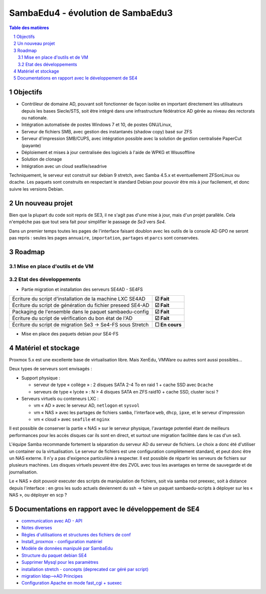 SambaEdu4 - évolution de SambaEdu3
==================================

.. sectnum::
.. contents:: Table des matières

Objectifs
---------

-  Contrôleur de domaine AD, pouvant soit fonctionner de façon isolée en
   important directement les utilisateurs depuis les bases Siecle/STS,
   soit être intégré dans une infrastructure fédératrice AD gérée au
   niveau des rectorats ou nationale.
-  Intégration automatisée de postes Windows 7 et 10, de postes GNU/Linux,
-  Serveur de fichiers SMB, avec gestion des instantanés (shadow copy)
   basé sur ZFS
-  Serveur d'impression SMB/CUPS, avec intégration possible avec la
   solution de gestion centralisée PaperCut (payante)
-  Déploiement et mises à jour centralisée des logiciels à l'aide de
   WPKG et Wsusoffline
-  Solution de clonage
-  Intégration avec un cloud seafile/seadrive

Techniquement, le serveur est construit sur debian 9 stretch, avec Samba
4.5.x et eventuellement ZFSonLinux ou dcache. Les paquets sont
construits en respectant le standard Debian pour pouvoir être mis à jour
facilement, et donc suivre les versions Debian.


Un nouveau projet
------------------

Bien que la plupart du code soit repris de SE3, il ne s'agit pas d'une
mise à jour, mais d'un projet parallèle. Cela n'empêche pas que tout
sera fait pour simplifier le passage de *Se3* vers *Se4*.

Dans un premier temps toutes les pages de l'interface faisant doublon
avec les outils de la console AD GPO ne seront pas repris : seules les
pages ``annuaire``, ``importation``, ``partages`` et ``parcs`` sont conservées.

Roadmap
-------

Mise en place d'outils et de VM
...............................

+-------------------------------------------------------------------+----------------+
| Mettre à disposition des développeurs une VM                      |                |
| ``stretch/samba4.5/SE3`` avec un annuaire migré en AD servant     |                |
| de base de travail pour mettre le code se3 en compatibilité AD    | **☑ Fait**     |
+-------------------------------------------------------------------+----------------+
| Avoir une VM migrée AD fonctionnelle pour les pages principales : |                |          
| ``annuaire``, ``import`` (siecle/sts), ``partages``, ``parcs``    | **☐ En cours** |
+-------------------------------------------------------------------+----------------+
| Mise en place d'une arborescence permettant de générer des        |                |
| paquets.                                                          | **☑ Fait**     |
+-------------------------------------------------------------------+----------------+
| Travail sur l'interopérabilité : intégration des clients          |                |
| GNU/Linux, SSO pour sites ou applis diverses...                   | **✋À faire**   |
+-------------------------------------------------------------------+----------------+


Etat des développements  
.......................

* Partie migration et installation des serveurs SE4AD - SE4FS


+-------------------------------------------------------------------+----------------+
| Écriture du script d'installation de la machine LXC SE4AD         | **☑ Fait**     |  
+-------------------------------------------------------------------+----------------+
| Écriture du script de génération du fichier preseed SE4-AD        | **☑ Fait**     | 
+-------------------------------------------------------------------+----------------+
| Packaging de l'ensemble dans le paquet sambaedu-config            | **☑ Fait**     |
+-------------------------------------------------------------------+----------------+
| Écriture du script de vérification du bon état de l'AD            | **☑ Fait**     |
+-------------------------------------------------------------------+----------------+
| Écriture du script de migration Se3 → Se4-FS sous Stretch         | **☐ En cours** |
+-------------------------------------------------------------------+----------------+

* Mise en place des paquets debian pour SE4-FS

+-------------------------------------------------------------------+----------------+
| Définition de la structure et du nommage des paquets              | **☑ Fait**     |
+-------------------------------------------------------------------+----------------+
| Paquet sambaedu-config version Stretch                            | **☑ Fait**     |
+-------------------------------------------------------------------+----------------+
| Paquet sambaedu-web-common                                        | **☐ En cours** |
+-------------------------------------------------------------------+----------------+
| Migration depuis se3                                              | **☐ En cours** |
+-------------------------------------------------------------------+----------------+
| ``sambaedu-wpkg`` et ``sambaedu-clonage``                         | **✋À faire**   |
+-------------------------------------------------------------------+----------------+
| Intégration à l'interface d'outils ``GPO``                        | **✋À faire**   |
+-------------------------------------------------------------------+----------------+

Matériel et stockage
--------------------

Proxmox 5.x est une excellente base de virtualisation libre. Mais
XenEdu, VMWare ou autres sont aussi possibles...

Deux types de serveurs sont envisagés :

-  Support physique :

   -  serveur de type « collège » : 2 disques SATA 2-4 To en raid 1 + cache
      SSD avec ``Dcache``
   -  serveurs de type « lycée » : N > 4 disques SATA en ZFS raid10 + cache
      SSD, cluster iscsi ?

-  Serveurs virtuels ou conteneurs LXC :

   -  vm « AD » avec le serveur AD, ``netlogon`` et ``sysvol``
   -  vm « NAS » avec les partages de fichiers ``samba``, l'interface ``web``, ``dhcp``,
      ``ipxe``, et le serveur d'impression
   -  vm « cloud » avec ``seafile`` et ``nginx``

Il est possible de conserver la partie « NAS » sur le serveur physique,
l'avantage potentiel étant de meilleurs performances pour les accès
disques car ils sont en direct, et surtout une migration facilitée dans
le cas d'un se3.

L'équipe Samba recommande fortement la séparation du serveur AD du
serveur de fichiers. Le choix a donc été d'utiliser un container ou la
virtualisation. Le serveur de fichiers est une configuration
complètement standard, et peut donc être un NAS externe. Il n'y a pas
d'exigence particulière à respecter. Il est possible de répartir les
serveurs de fichiers sur plusieurs machines. Les disques virtuels
peuvent être des ZVOL avec tous les avantages en terme de sauvegarde et
de journalisation.

Le « NAS » doit pouvoir executer des scripts de manipulation de fichiers,
soit via samba root preexec, soit à distance depuis l'interface : en
gros les sudo actuels deviennent du ssh -> faire un paquet
sambaedu-scripts à déployer sur les « NAS », ou déployer en scp ?


Documentations en rapport avec le développement de SE4
------------------------------------------------------

-  `communication avec AD - API <API.md>`__
-  `Notes diverses <notes.md>`__
-  `Règles d'utilisations et structures des fichiers de
   conf <Fichiers_de_conf.md>`__
-  `Install\_proxmox - configuration matériel <Install_proxmox.md>`__
-  `Modèle de données manipulé par SambaEdu <Modele.md>`__
-  `Structure du paquet debian SE4 <Paquets%20Debian.md>`__
-  `Supprimer Mysql pour les paramètres <Virer_mysql.md>`__
-  `installation stretch - concepts (deprecated car géré par
   script) <install_stretch.md>`__
-  `migration ldap-->AD Principes <migration-ldap.md>`__
-  `Configuration Apache en mode fast\_cgi + suexec <apache.md>`__
